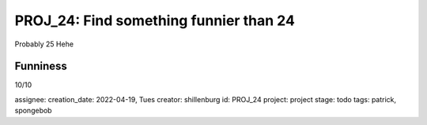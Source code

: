 =========================================
 PROJ_24: Find something funnier than 24
=========================================
Probably 25
Hehe

Funniness
---------
10/10

assignee: 
creation_date: 2022-04-19, Tues
creator: shillenburg
id: PROJ_24
project: project
stage: todo
tags: patrick, spongebob
